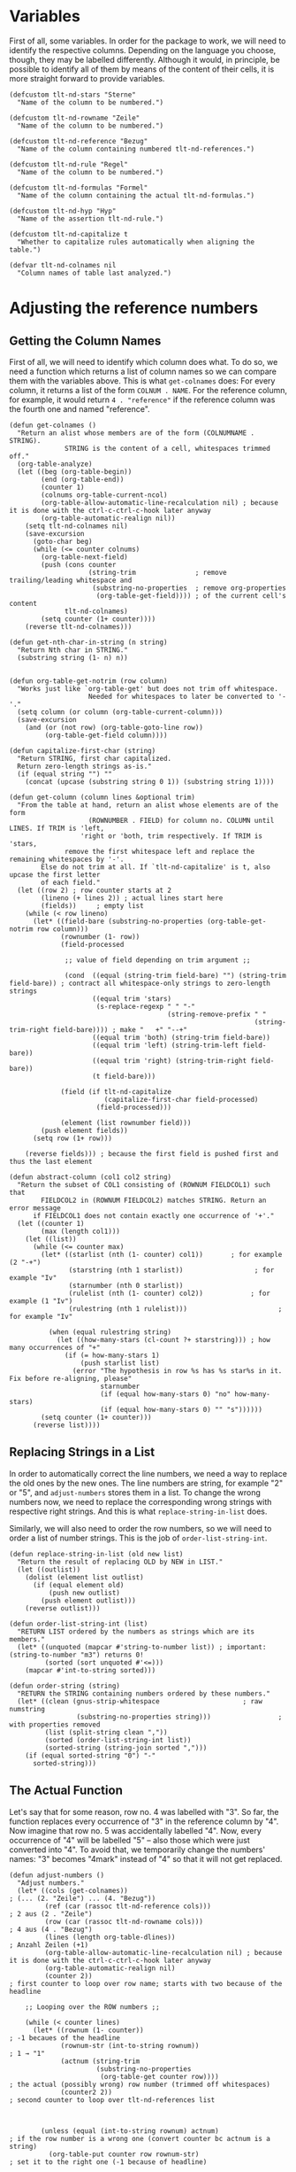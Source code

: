 * Variables
First of all, some variables. In order for the package to work, we will need to identify the respective columns. Depending on the language you choose, though, they may be labelled differently. Although it would, in principle, be possible to identify all of them by means of the content of their cells, it is more straight forward to provide variables.

#+BEGIN_SRC elisp :exports code :results nil :tangle natural-deduction.el
  (defcustom tlt-nd-stars "Sterne"
    "Name of the column to be numbered.")

  (defcustom tlt-nd-rowname "Zeile"
    "Name of the column to be numbered.")

  (defcustom tlt-nd-reference "Bezug"
    "Name of the column containing numbered tlt-nd-references.")

  (defcustom tlt-nd-rule "Regel"
    "Name of the column to be numbered.")

  (defcustom tlt-nd-formulas "Formel"
    "Name of the column containing the actual tlt-nd-formulas.")

  (defcustom tlt-nd-hyp "Hyp"
    "Name of the assertion tlt-nd-rule.")

  (defcustom tlt-nd-capitalize t
    "Whether to capitalize rules automatically when aligning the table.")

  (defvar tlt-nd-colnames nil
    "Column names of table last analyzed.")
#+END_SRC

* Adjusting the reference numbers
** Getting the Column Names
First of all, we will need to identify which column does what. To do so, we need a function which returns a list of column names so we can compare them with the variables above. This is what =get-colnames= does: For every column, it returns a list of the form =COLNUM . NAME=. For the reference column, for example, it would return =4 . "reference"= if the reference column was the fourth one and named "reference".
#+BEGIN_SRC elisp :exports code :results nil :tangle natural-deduction.el
  (defun get-colnames ()
    "Return an alist whose members are of the form (COLNUMNAME . STRING).
                STRING is the content of a cell, whitespaces trimmed off."
    (org-table-analyze)
    (let ((beg (org-table-begin))
          (end (org-table-end))
          (counter 1)
          (colnums org-table-current-ncol)
          (org-table-allow-automatic-line-recalculation nil) ; because it is done with the ctrl-c-ctrl-c-hook later anyway
          (org-table-automatic-realign nil))
      (setq tlt-nd-colnames nil)
      (save-excursion
        (goto-char beg)
        (while (<= counter colnums)
          (org-table-next-field)
          (push (cons counter
                      (string-trim               ; remove trailing/leading whitespace and
                       (substring-no-properties  ; remove org-properties
                        (org-table-get-field)))) ; of the current cell's content
                tlt-nd-colnames)
          (setq counter (1+ counter))))
      (reverse tlt-nd-colnames)))

  (defun get-nth-char-in-string (n string)
    "Return Nth char in STRING."
    (substring string (1- n) n))


  (defun org-table-get-notrim (row column)
    "Works just like `org-table-get' but does not trim off whitespace.
                      Needed for whitespaces to later be converted to '-'."
    (setq column (or column (org-table-current-column)))
    (save-excursion
      (and (or (not row) (org-table-goto-line row))
           (org-table-get-field column))))

  (defun capitalize-first-char (string)
    "Return STRING, first char capitalized.
    Return zero-length strings as-is."
    (if (equal string "") ""
      (concat (upcase (substring string 0 1)) (substring string 1))))

  (defun get-column (column lines &optional trim)
    "From the table at hand, return an alist whose elements are of the form
                      (ROWNUMBER . FIELD) for column no. COLUMN until LINES. If TRIM is 'left,
                    'right or 'both, trim respectively. If TRIM is 'stars,
                remove the first whitespace left and replace the remaining whitespaces by '-'.
          Else do not trim at all. If `tlt-nd-capitalize' is t, also upcase the first letter
          of each field."
    (let ((row 2) ; row counter starts at 2
          (lineno (+ lines 2)) ; actual lines start here
          (fields))     ; empty list
      (while (< row lineno)
        (let* ((field-bare (substring-no-properties (org-table-get-notrim row column)))
               (rownumber (1- row))
               (field-processed

                ;; value of field depending on trim argument ;;

                (cond  ((equal (string-trim field-bare) "") (string-trim field-bare)) ; contract all whitespace-only strings to zero-length strings
                       ((equal trim 'stars)
                        (s-replace-regexp " " "-"
                                          (string-remove-prefix " "
                                                                (string-trim-right field-bare)))) ; make "   +" "--+"
                       ((equal trim 'both) (string-trim field-bare))
                       ((equal trim 'left) (string-trim-left field-bare))
                       ((equal trim 'right) (string-trim-right field-bare))
                       (t field-bare)))

               (field (if tlt-nd-capitalize
                          (capitalize-first-char field-processed)
                        (field-processed)))

               (element (list rownumber field)))
          (push element fields))
        (setq row (1+ row)))

      (reverse fields))) ; because the first field is pushed first and thus the last element

  (defun abstract-column (col1 col2 string)
    "Return the subset of COL1 consisting of (ROWNUM FIELDCOL1) such that
          FIELDCOL2 in (ROWNUM FIELDCOL2) matches STRING. Return an error message
        if FIELDCOL1 does not contain exactly one occurrence of '+'."
    (let ((counter 1)
          (max (length col1)))
      (let ((list))
        (while (<= counter max)
          (let* ((starlist (nth (1- counter) col1))       ; for example (2 "-+")
                 (starstring (nth 1 starlist))                  ; for example "Iv"
                 (starnumber (nth 0 starlist))
                 (rulelist (nth (1- counter) col2))            ; for example (1 "Iv")
                 (rulestring (nth 1 rulelist)))                       ; for example "Iv"

            (when (equal rulestring string)
              (let ((how-many-stars (cl-count ?+ starstring))) ; how many occurrences of "+"
                (if (= how-many-stars 1)
                    (push starlist list)
                  (error "The hypothesis in row %s has %s star%s in it. Fix before re-aligning, please"
                         starnumber
                         (if (equal how-many-stars 0) "no" how-many-stars)
                         (if (equal how-many-stars 0) "" "s"))))))
          (setq counter (1+ counter)))
        (reverse list))))
#+END_SRC

** Replacing Strings in a List
In order to automatically correct the line numbers, we need a way to replace the old ones by the new ones. The line numbers are string, for example "2" or "5", and =adjust-numbers= stores them in a list. To change the wrong numbers now, we need to replace the corresponding wrong strings with respective right strings. And this is what =replace-string-in-list= does.

Similarly, we will also need to order the row numbers, so we will need to order a list of number strings. This is the job of =order-list-string-int=.
#+BEGIN_SRC elisp :exports code :results nil :tangle natural-deduction.el
  (defun replace-string-in-list (old new list)
    "Return the result of replacing OLD by NEW in LIST."
    (let ((outlist))
      (dolist (element list outlist)
        (if (equal element old)
            (push new outlist)
          (push element outlist)))
      (reverse outlist)))

  (defun order-list-string-int (list)
    "RETURN LIST ordered by the numbers as strings which are its members."
    (let* ((unquoted (mapcar #'string-to-number list)) ; important: (string-to-number "m3") returns 0!
           (sorted (sort unquoted #'<=)))
      (mapcar #'int-to-string sorted)))

  (defun order-string (string)
    "RETURN the STRING containing numbers ordered by these numbers."
    (let* ((clean (gnus-strip-whitespace                     ; raw numstring
                   (substring-no-properties string)))                 ; with properties removed
           (list (split-string clean ","))
           (sorted (order-list-string-int list))
           (sorted-string (string-join sorted ",")))
      (if (equal sorted-string "0") "-"
        sorted-string)))
#+END_SRC

** The Actual Function
Let's say that for some reason, row no. 4 was labelled with "3". So far, the function replaces every occurrence of "3" in the reference column by "4". Now imagine that row no. 5 was accidentally labelled "4". Now, every occurrence of "4" will be labelled "5" -- also those which were just converted into "4". To avoid that, we temporarily change the numbers' names: "3" becomes "4mark" instead of "4" so that it will not get replaced.
#+BEGIN_SRC elisp :exports code :results nil :tangle natural-deduction.el
  (defun adjust-numbers ()
    "Adjust numbers."
    (let* ((cols (get-colnames))                                               ; (... (2. "Zeile") ... (4. "Bezug"))
           (ref (car (rassoc tlt-nd-reference cols)))                             ; 2 aus (2 . "Zeile")
           (row (car (rassoc tlt-nd-rowname cols)))                               ; 4 aus (4 . "Bezug")
           (lines (length org-table-dlines))                               ; Anzahl Zeilen (+1)
           (org-table-allow-automatic-line-recalculation nil) ; because it is done with the ctrl-c-ctrl-c-hook later anyway
           (org-table-automatic-realign nil)
           (counter 2))                                                    ; first counter to loop over row name; starts with two because of the headline

      ;; Looping over the ROW numbers ;;

      (while (< counter lines)
        (let* ((rownum (1- counter))                                       ; -1 becaues of the headline
               (rownum-str (int-to-string rownum))                         ; 1 → "1"
               (actnum (string-trim
                        (substring-no-properties
                         (org-table-get counter row))))                    ; the actual (possibly wrong) row number (trimmed off whitespaces)
               (counter2 2))                                               ; second counter to loop over tlt-nd-references list



          (unless (equal (int-to-string rownum) actnum)                    ; if the row number is a wrong one (convert counter bc actnum is a string)
            (org-table-put counter row rownum-str)                         ; set it to the right one (-1 because of headline)

            ;; Looping over the TLT-ND-REFERENCE numbers ;;                       ; change all the wrong numbers to the right ones in the tlt-nd-reference column

            (while (< counter2 lines)
              (let* ((numstring (gnus-strip-whitespace                     ; raw numstring
                                 (substring-no-properties                   ; with properties removed
                                  (org-table-get counter2 ref))))            ; of tlt-nd-reference cell in string from: "REF1,REF2,REF3"
                     (refnums (split-string numstring ","))                ; tlt-nd-reference cell in form ("REF1" "REF2" "REF3")

                     (wrongnum actnum)                                     ; the wrong number is the actual number in string form (under the above condition)
                     (rightnum rownum-str)                                 ; the right number is the rownumber
                     (rightnum-marked (concat "m" rightnum))               ; the right number marked with "m", e.g. "m2"

                     (refnums-right-list
                      (replace-string-in-list wrongnum rightnum-marked refnums))      ; replace all occurrences of the wrongnum in refnums by the marked rightnum

                     (refnums-right-str (string-join refnums-right-list "," )))       ; and make a string out of it

                (unless (or                                               ; unless the ref field is empty (else the ref field would get the row number of the empty field)
                         (equal numstring "")                             ; that is the empty string
                         (equal numstring "-"))                           ; or "-"
                  (org-table-put counter2 ref refnums-right-str)          ; put the new string back in the field
                  (message "counter2: %s, refnums: %s, refnums-right-list: %s, refnums-right-str: %s" counter2 refnums refnums-right-list refnums-right-str))

                (setq counter2 (1+ counter2)))))                           ; in any case, whether changed or not, increment the counter by 1


          (setq counter (1+ counter))))   ; whether the tlt-nd-reference numbers were changed or not: increment the counter by 1

      ;; Lastly, after every tlt-nd-reference cell has been changed, remove the marks and sort them ;;

      (let ((counter3 2))                                                   ; create a third and last counter
        (while (< counter3 lines)                                           ; and loop over every row
          (let* ((marked (substring-no-properties
                          (org-table-get counter3 ref)))
                 (unmarked (replace-regexp-in-string "m" "" marked))
                 (sorted (order-string unmarked))
                 (forms (car (rassoc tlt-nd-formulas cols))))

            (unless (equal (org-table-get counter3 forms) "")  ; unless the formula cell is empty
              (org-table-put counter3 ref sorted)))  ; put the new number in there

          (setq counter3 (1+ counter3))))))

  (add-hook 'org-ctrl-c-ctrl-c-hook #'adjust-numbers)
#+END_SRC

* Adjusting the Star Cells
** Get a List by its nth Member
#+BEGIN_SRC elisp :exports code :results nil :tangle natural-deduction.el
  (defun get-by-nth (list n value)
    "Get member of LIST whose Nth member is VALUE.
    N is 1-based."
    (let ((max (length list))
          (counter 1)
          (result))
      (while (not (or result (> counter max))) ; until we have a result or the counter is at max
        (let ((element (nth (1- counter) list))) ; -1 because `nth' is 0-based
          (if (equal (nth (1- n) element) value)
              ;; if the nth value of element is the value we're looking for ;;

              ;; set the counter to max so that it stops ;;
              ;; and return the element                  ;;
              (progn
                (setq result element)
                (setq counter (1+ max)))
            (setq counter (1+ counter)))))

      ;; if it is not, increment the counter by 1 ;;
      (if result result
        ;; If it is at max, return an error message ;;
        (error "No member of %s whose %s%s value is %s"
               list n
               (let* ((num (int-to-string n))
                      (digits (length num))
                      (lastdigit (get-nth-char-in-string digits num)))
                 (cond ((equal lastdigit "1") "st")
                       ((equal lastdigit "2") "nd")
                       ((equal lastdigit "3") "rd")
                       (t "th")))
               value))))
#+END_SRC

#+BEGIN_SRC elisp :exports code :results nil :tangle natural-deduction.el
  ;;; Example
  (setq a '((1 2 3) (a 5 7) (b 3 9)))
  (setq n 1)
  (get-by-nth a 2 5)
#+END_SRC

** Fill the stars

#+BEGIN_SRC elisp :exports code :results nil :tangle natural-deduction.el
  (defun fill-stars (starlist)
    "Fill the stars fields of STARLIST after their last star with occurrences of '-' until the maximum star level.
  For example, if the maximum level is 4 and the field string is '-+', fill to '-+--'."
    (let ((value 1)
          (newlist nil))
      ;; get length ;;
      (dolist (element starlist value)
        (let* ((star (nth 1 element))
               (length (length star)))
          (when (> length value)
            (setq value length))))

      (dolist (element starlist newlist)
        (let* ((row (nth 0 element))
               (star (nth 1 element))
               (length (length star))
               (diff (- value length))
               (changed (concat star (make-string diff ?-))))
          (push (list row changed) newlist))
        newlist)))
#+END_SRC

** get the correct Hypotheses
#+BEGIN_SRC elisp :exports code :results nil :tangle natural-deduction.el
  (defun get-hypcorrects ()
    "For the table at point, return a list whose members are of the form (ROW OLD NEW).
      ROW is the row in which the hypothesis is, OLD the position of the star in that hypothesis
      and NEW the position where the star should be."
    (let* ((cols (get-colnames))                         ; (... (2. "Zeile") ... (4. "Bezug"))
           (rulecol (car (rassoc tlt-nd-rule cols)))     ; rulename column, returns 5
           (lines (length org-table-dlines))             ; number of lines +1
           (row (- lines 2))                             ; because the first star row is line 2
           (starcol (car (rassoc tlt-nd-stars cols)))    ; star column, returns 1
           (stars (get-column starcol row 'stars))       ; stars
           (starcounter (length stars))                  ; number of stars for looping
           (rules (get-column rulecol row 'both))        ; rules
           (case-fold-search nil)                        ; relevant if tlt-nd-capitalize is nil
           (hyps (abstract-column stars rules tlt-nd-hyp))
           (star-level-right 1)
           (hypcorrects nil)                             ; info about how the hypotheses got replaced
           (lockedrows nil)                             ; info about how the rows not to be touched
           (changed-stars stars)
           (how-many-hyps (length hyps)))                ; the number of hypotheses - where the loop should stop


      ;;  At this point, we have three important lists. An example:  ;;
      ;;  STARS: (setq stars '((1 "-+")  (2 "++") (3 "+")))          ;;
      ;;  RULES: (setq rules '((1 "Hyp") (2 "$E\\to$") (3 "Hyp")))   ;;
      ;;  HYPS:  (setq hyps '((1 "-+") (3 "+")))                     ;;

      ;; First step: Check whether the hypothesis in question is the right level.
      ;; Since we have trimmed the hypothesis strings correctly, its length corresponds
      ;; to its level. Since we ordered the hypothesis list, too, the index says of which
      ;; level the hypothesis should be: (1 HYP) must be of length 1, (2 HYP) of length 2 etc. ;;
      ;; This is why `star-level-right' is both the index and the star level we need  ;;


      (while (<= star-level-right how-many-hyps)
        (let* ((star-level-sub (1- star-level-right)) ; because we use `nth' and `nth' is zero-based
               (hypnum (nth star-level-sub hyps))     ; the hypothesis of number `star-level-right'; e.g. (1 "+"), (2 "-+") etc.;
               (hyprow (nth 0 hypnum))                ; the hypothesis row number; e.g. 1, 2, etc.
               (hypstring (nth 1 hypnum))             ; the star string of the hypothesis, e.g. "+" from (1 "+")
               (star-level-act (length hypstring)))   ; the ACTUAL star-level; possibly wrong; explanation above

          ;; If the number of characters in the hypothesis string is identical ;;
          ;; with the number of the counter `star-level-right', move on.       ;;

          (unless (equal star-level-act star-level-right)

            ;; If that is not the case, make a hypothesis correction list ;;
            ;; Form: (HYPNUMBER OLD NEW). Example: (2 3 2) ;;
            ;; hypothesis in row 2, is level 3, should be level 2

            (let ((wrong-star (1+ (string-match "+" hypstring))) ; +1 because string-match is zero-based
                  (right-star star-level-right)
                  (minuses (1- star-level-right))) ; because we need one "-" less than level; e.g. "-+", one minus, level 2!

              ;; now create the hypothesis correction list            ;;
              ;; and change the hypotheses to be of the correct level ;;
              ;; (this can be done directly)                          ;;

              (push (list wrong-star right-star) hypcorrects)
              ;; try: do not change the hypothesis correction list ;;
              (setf (nth 1 (assoc hyprow changed-stars))
                    (format "%s+" (make-string minuses ?-)))))
          (push hyprow lockedrows))

        (setq star-level-right (1+ star-level-right)))

      (list (fill-stars changed-stars)
            (reverse hypcorrects)
            (reverse lockedrows)
            ))) ; reverse because first item is
#+END_SRC

** Replace Stars
#+BEGIN_SRC elisp :exports code :results nil :tangle natural-deduction.el
  (defun replace-stars (wrong-star right-star str rightplus)
    "Replace '+' at position WRONG-STAR in STR by '-' and, if RIGHTPLUS it non-nil,
    replace '-' at position RIGHT-STAR in STR by '+'."
    ;; replace the wrong-star by a "-"
    (let ((out (replace-regexp-in-string  ; replace any "+" at level star-level-act
                (format "\\(^[\\+\\-]\\{%d\\}\\)\\(\\+\\)\\([\\+\\|\\-]*\\)" (1- wrong-star)) ; 1- because we exclude them so the first char is the star level

                ;;  first group: all occurrences of "+" or "-" until, excluding, `right-star' - anything before
                ;;  second group: exactly one occurrence of "+" or "-": the one to replace  ;;
                ;;  third group: zero or more occurrences of "+" or "-"  - anything after              ;;
                "\\1-\\3" ; the wrong star is replaced by a "-"
                ;;  first group, second group replaced by ";%d;", third group          ;;
                str)))
      ;; set the right-star to be "+" if that is not already the case ;;
      (if rightplus out
        (replace-regexp-in-string  ; replace any "+" at level star-level-act by ";star-amount;" if it exists
         (format "\\(^[\\+\\-]\\{%d\\}\\)\\([\\+\\|\\-]\\)\\([\\+\\|\\-]*\\)" (1- right-star)) ; 1- because we exclude them so the first char is the star level

         ;;  first group: all occurrences of "+" or "-" until, excluding, `right-star' - anything before
         ;;  second group: exactly one occurrence of "+" or "-": the one to replace  ;;
         ;;  third group: zero or more occurrences of "+" or "-"  - anything after              ;;
         "\\1+\\3" ; the wrong star is replaced by a "-"
         ;;  first group, second group replaced by ";%d;", third group          ;;
         out))))

  (defun delete-star (wrong-star str)
    "Replace '+' at position WRONG-STAR in STR by '-' and, if RIGHTPLUS it non-nil,
    replace '-' at position RIGHT-STAR in STR by '+'."
    ;; replace the wrong-star by a "-"
    (replace-regexp-in-string  ; replace any "+" at level star-level-act
     (format "\\(^[\\+\\-]\\{%d\\}\\)\\(\\+\\)\\([\\+\\|\\-]*\\)" (1- wrong-star)) ; 1- because we exclude them so the first char is the star level

     ;;  first group: all occurrences of "+" or "-" until, excluding, `right-star' - anything before
     ;;  second group: exactly one occurrence of "+" or "-": the one to replace  ;;
     ;;  third group: zero or more occurrences of "+" or "-"  - anything after              ;;
     "\\1-\\3" ; the wrong star is replaced by a "-"
     ;;  first group, second group replaced by ";%d;", third group          ;;
     str))

  (defun add-star (right-star str)
    "Replace '+' at position WRONG-STAR in STR by '-' and, if RIGHTPLUS it non-nil,
    replace '-' at position RIGHT-STAR in STR by '+'."
    (replace-regexp-in-string  ; replace any "+" at level star-level-act by ";star-amount;" if it exists
     (format "\\(^[\\+\\-]\\{%d\\}\\)\\([\\+\\|\\-]\\)\\([\\+\\|\\-]*\\)" (1- right-star)) ; 1- because we exclude them so the first char is the star level

     ;;  first group: all occurrences of "+" or "-" until, excluding, `right-star' - anything before
     ;;  second group: exactly one occurrence of "+" or "-": the one to replace  ;;
     ;;  third group: zero or more occurrences of "+" or "-"  - anything after              ;;
     "\\1+\\3" ; the wrong star is replaced by a "-"
     ;;  first group, second group replaced by ";%d;", third group          ;;
     str))
#+END_SRC


#+BEGIN_SRC elisp :exports code :results nil :tangle natural-deduction.el
  (replace-stars 2 3 "++-+" nil) ; remove star at pos 2, add star at pos 3
#+END_SRC

** Correct Stars
#+BEGIN_SRC elisp :exports code :results nil :tangle natural-deduction.el
  (defun correct-stars (hypinfo)
    "Returns the correct list of stars for every line based on HYPINFO.
            HYPINFO is a list containing the lists CHANGESTARS and HYPCORRECTS. CHANGESSTARS's members are of the form
            (ROWNUMBER STARSRING), where RUWONUMBER is the rownumber the hypothesis appears
            and STARSTRING is the star field ocurring in that line. An example is (3 '-+').
            The hypotheses are already corrected, but the rest of the star fields is not.
            HYPCORRECTS's members are of the form (ROWNUMBER OLD NEW) where ROWNUMBER is the number the
            hypothesis to be changed is in, OLD the current star level and NEW the correct star level.

          Meant to take the value of `get-hypcorrects' as its argument."
    (let* ((starlist (nth 0 hypinfo))         ; the list of stars, hypotheses already corrected
           (hypcorrections (nth 1 hypinfo))   ; the list of hypothesis corrections
           (corrections hypcorrections)       ; the correction list starts with the hypotheses
           (locked-rows (nth 2 hypinfo))      ; the list of stars not to be altered anymore
           (rowamount (1+ (length starlist))) ; the number of star rows
           (changed-stars starlist)
           (corrected-stars)
           (row 1))

      (while (< row rowamount)  ; for every row

        (dolist (correct corrections)
          (let* ((wrong-star (nth 0 correct))   ; the wrong position of the star, e.g. 2 for "-+-"
                 (right-star (nth 1 correct))  ; the correct position of the star, e.g. 3 for "-+-"
                 (star (nth (- rowamount row 1) changed-stars))       ; take its star info e.g. (4 "-+-") | since the stars are orderd by row
                 (starstring (nth 1 star))                ; and extract the star string, e.g. "-+-"
                 (replace (equal (get-nth-char-in-string wrong-star starstring) "+")) ; whether at the position to replace, there already is a star
                 (starfield (assoc row corrected-stars)))

            (cond ((member row locked-rows) nil)
                  ((not replace) (setf (nth (- rowamount row 1) changed-stars) (list row (delete-star wrong-star starstring))))

                  (t (let* ((del-star (delete-star wrong-star starstring))
                            (finish-star (add-star right-star del-star)))
                       (setf (nth (- rowamount row 1) changed-stars) (list row (add-star right-star starstring)
                                                                           )))))))

        (setq row (1+ row)))

      changed-stars)) ; return the changed starlis
#+END_SRC
